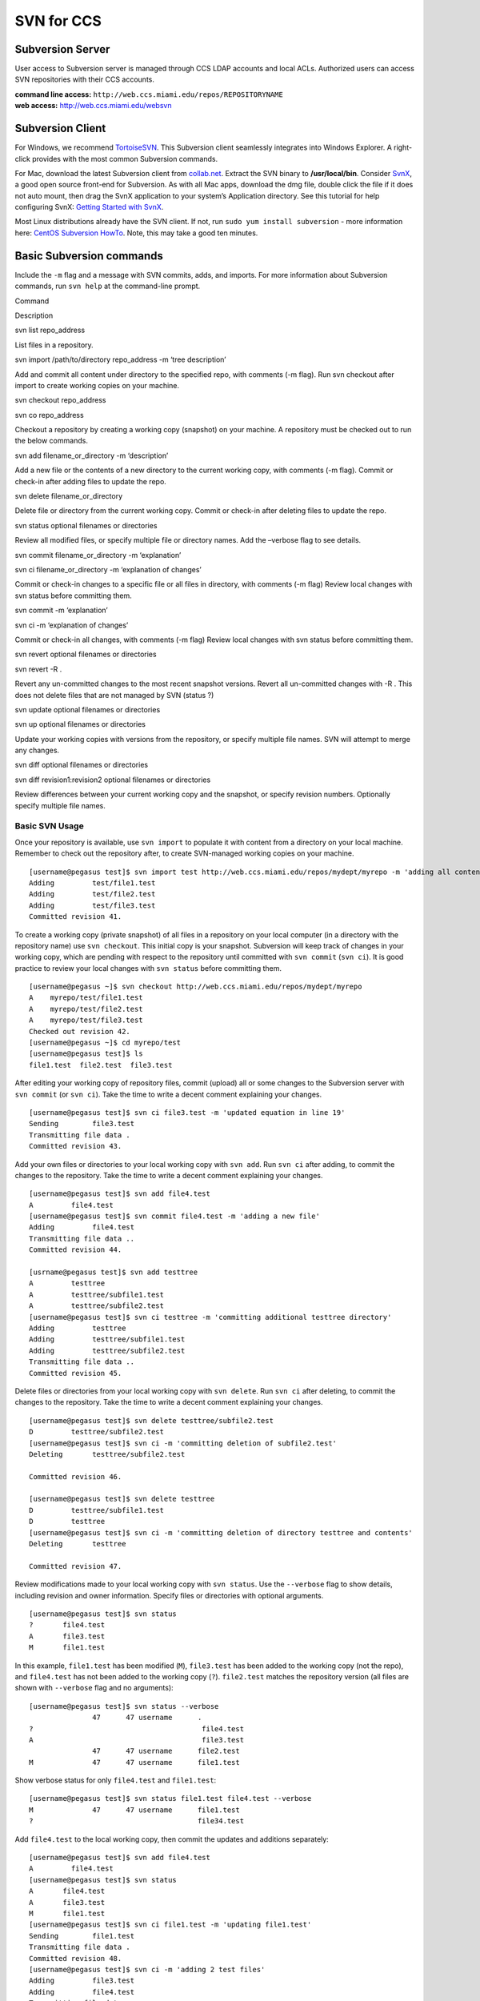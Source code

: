 SVN for CCS
===========

Subversion Server
-----------------

User access to Subversion server is managed through CCS LDAP accounts
and local ACLs. Authorized users can access SVN repositories with their
CCS accounts.

| **command line access:**
  ``http://web.ccs.miami.edu/repos/REPOSITORYNAME``
| **web access:** http://web.ccs.miami.edu/websvn

Subversion Client
-----------------

For Windows, we recommend `TortoiseSVN <http://www.tortoisesvn.net>`__.
This Subversion client seamlessly integrates into Windows Explorer. A
right-click provides with the most common Subversion commands.

For Mac, download the latest Subversion client from
`collab.net <http://www.open.collab.net/downloads/community/>`__.
Extract the SVN binary to **/usr/local/bin**. Consider
`SvnX <http://code.google.com/p/svnx/>`__, a good open source front-end
for Subversion. As with all Mac apps, download the dmg file, double
click the file if it does not auto mount, then drag the SvnX application
to your system’s Application directory. See this tutorial for help
configuring SvnX: `Getting Started with
SvnX <http://www.switchingtomac.com/tutorials/get-started-with-subversion-using-svnx/>`__.

Most Linux distributions already have the SVN client. If not, run
``sudo yum install subversion`` - more information here: `CentOS
Subversion HowTo <http://wiki.centos.org/HowTos/Subversion>`__. Note,
this may take a good ten minutes.

Basic Subversion commands
-------------------------

Include the ``-m`` flag and a message with SVN commits, adds, and
imports. For more information about Subversion commands, run
``svn help`` at the command-line prompt.

.. raw:: html

   <table>

.. raw:: html

   <colgroup>

.. raw:: html

   <col style="width: 50%" />

.. raw:: html

   <col style="width: 50%" />

.. raw:: html

   </colgroup>

.. raw:: html

   <thead>

.. raw:: html

   <tr class="header">

.. raw:: html

   <th>

Command

.. raw:: html

   </th>

.. raw:: html

   <th>

Description

.. raw:: html

   </th>

.. raw:: html

   </tr>

.. raw:: html

   </thead>

.. raw:: html

   <tbody>

.. raw:: html

   <tr class="odd">

.. raw:: html

   <td>

svn list repo_address

.. raw:: html

   </td>

.. raw:: html

   <td>

List files in a repository.

.. raw:: html

   </td>

.. raw:: html

   </tr>

.. raw:: html

   <tr class="even">

.. raw:: html

   <td>

svn import /path/to/directory repo_address -m ‘tree description’

.. raw:: html

   </td>

.. raw:: html

   <td>

Add and commit all content under directory to the specified repo, with
comments (-m flag). Run svn checkout after import to create working
copies on your machine.

.. raw:: html

   </td>

.. raw:: html

   </tr>

.. raw:: html

   <tr class="odd">

.. raw:: html

   <td>

svn checkout repo_address

.. raw:: html

   <hr />

svn co repo_address

.. raw:: html

   </td>

.. raw:: html

   <td>

Checkout a repository by creating a working copy (snapshot) on your
machine. A repository must be checked out to run the below commands.

.. raw:: html

   </td>

.. raw:: html

   </tr>

.. raw:: html

   <tr class="even">

.. raw:: html

   <td>

svn add filename_or_directory -m ‘description’

.. raw:: html

   </td>

.. raw:: html

   <td>

Add a new file or the contents of a new directory to the current working
copy, with comments (-m flag). Commit or check-in after adding files to
update the repo.

.. raw:: html

   </td>

.. raw:: html

   </tr>

.. raw:: html

   <tr class="odd">

.. raw:: html

   <td>

svn delete filename_or_directory

.. raw:: html

   </td>

.. raw:: html

   <td>

Delete file or directory from the current working copy. Commit or
check-in after deleting files to update the repo.

.. raw:: html

   </td>

.. raw:: html

   </tr>

.. raw:: html

   <tr class="even">

.. raw:: html

   <td>

svn status optional filenames or directories

.. raw:: html

   </td>

.. raw:: html

   <td>

Review all modified files, or specify multiple file or directory names.
Add the –verbose flag to see details.

.. raw:: html

   </td>

.. raw:: html

   </tr>

.. raw:: html

   <tr class="odd">

.. raw:: html

   <td>

svn commit filename_or_directory -m ‘explanation’

.. raw:: html

   <hr />

svn ci filename_or_directory -m ‘explanation of changes’

.. raw:: html

   </td>

.. raw:: html

   <td>

Commit or check-in changes to a specific file or all files in directory,
with comments (-m flag) Review local changes with svn status before
committing them.

.. raw:: html

   </td>

.. raw:: html

   </tr>

.. raw:: html

   <tr class="even">

.. raw:: html

   <td>

svn commit -m ‘explanation’

.. raw:: html

   <hr />

svn ci -m ‘explanation of changes’

.. raw:: html

   </td>

.. raw:: html

   <td>

Commit or check-in all changes, with comments (-m flag) Review local
changes with svn status before committing them.

.. raw:: html

   </td>

.. raw:: html

   </tr>

.. raw:: html

   <tr class="odd">

.. raw:: html

   <td>

svn revert optional filenames or directories

.. raw:: html

   <hr />

svn revert -R .

.. raw:: html

   </td>

.. raw:: html

   <td>

Revert any un-committed changes to the most recent snapshot versions.
Revert all un-committed changes with -R . This does not delete files
that are not managed by SVN (status ?)

.. raw:: html

   </td>

.. raw:: html

   </tr>

.. raw:: html

   <tr class="even">

.. raw:: html

   <td>

svn update optional filenames or directories

.. raw:: html

   <hr />

svn up optional filenames or directories

.. raw:: html

   </td>

.. raw:: html

   <td>

Update your working copies with versions from the repository, or specify
multiple file names. SVN will attempt to merge any changes.

.. raw:: html

   </td>

.. raw:: html

   </tr>

.. raw:: html

   <tr class="odd">

.. raw:: html

   <td>

svn diff optional filenames or directories

.. raw:: html

   <hr />

svn diff revision1:revision2 optional filenames or directories

.. raw:: html

   </td>

.. raw:: html

   <td>

Review differences between your current working copy and the snapshot,
or specify revision numbers. Optionally specify multiple file names.

.. raw:: html

   </td>

.. raw:: html

   </tr>

.. raw:: html

   </tbody>

.. raw:: html

   </table>

Basic SVN Usage
~~~~~~~~~~~~~~~

Once your repository is available, use ``svn import`` to populate it
with content from a directory on your local machine. Remember to check
out the repository after, to create SVN-managed working copies on your
machine.

::

    [username@pegasus test]$ svn import test http://web.ccs.miami.edu/repos/mydept/myrepo -m 'adding all content under test'
    Adding         test/file1.test
    Adding         test/file2.test
    Adding         test/file3.test
    Committed revision 41.

To create a working copy (private snapshot) of all files in a repository
on your local computer (in a directory with the repository name) use
``svn checkout``. This initial copy is your snapshot. Subversion will
keep track of changes in your working copy, which are pending with
respect to the repository until committed with ``svn commit``
(``svn ci``). It is good practice to review your local changes with
``svn status`` before committing them.

::

    [username@pegasus ~]$ svn checkout http://web.ccs.miami.edu/repos/mydept/myrepo
    A    myrepo/test/file1.test
    A    myrepo/test/file2.test
    A    myrepo/test/file3.test
    Checked out revision 42.
    [username@pegasus ~]$ cd myrepo/test
    [username@pegasus test]$ ls
    file1.test  file2.test  file3.test

After editing your working copy of repository files, commit (upload) all
or some changes to the Subversion server with ``svn commit`` (or
``svn ci``). Take the time to write a decent comment explaining your
changes.

::

    [username@pegasus test]$ svn ci file3.test -m 'updated equation in line 19'
    Sending        file3.test
    Transmitting file data .
    Committed revision 43.

Add your own files or directories to your local working copy with
``svn add``. Run ``svn ci`` after adding, to commit the changes to the
repository. Take the time to write a decent comment explaining your
changes.

::

    [username@pegasus test]$ svn add file4.test
    A         file4.test
    [username@pegasus test]$ svn commit file4.test -m 'adding a new file'
    Adding         file4.test
    Transmitting file data ..
    Committed revision 44.

    [usrname@pegasus test]$ svn add testtree
    A         testtree
    A         testtree/subfile1.test
    A         testtree/subfile2.test
    [username@pegasus test]$ svn ci testtree -m 'committing additional testtree directory'
    Adding         testtree
    Adding         testtree/subfile1.test
    Adding         testtree/subfile2.test
    Transmitting file data ..
    Committed revision 45.

Delete files or directories from your local working copy with
``svn delete``. Run ``svn ci`` after deleting, to commit the changes to
the repository. Take the time to write a decent comment explaining your
changes.

::

    [username@pegasus test]$ svn delete testtree/subfile2.test
    D         testtree/subfile2.test
    [username@pegasus test]$ svn ci -m 'committing deletion of subfile2.test'
    Deleting       testtree/subfile2.test

    Committed revision 46.

    [username@pegasus test]$ svn delete testtree
    D         testtree/subfile1.test
    D         testtree
    [username@pegasus test]$ svn ci -m 'committing deletion of directory testtree and contents'
    Deleting       testtree

    Committed revision 47.

Review modifications made to your local working copy with
``svn status``. Use the ``--verbose`` flag to show details, including
revision and owner information. Specify files or directories with
optional arguments.

::

    [username@pegasus test]$ svn status
    ?       file4.test
    A       file3.test
    M       file1.test

In this example, ``file1.test`` has been modified (``M``),
``file3.test`` has been added to the working copy (not the repo), and
``file4.test`` has not been added to the working copy (``?``).
``file2.test`` matches the repository version (all files are shown with
``--verbose`` flag and no arguments):

::

    [username@pegasus test]$ svn status --verbose
                   47      47 username      .
    ?                                        file4.test
    A                                        file3.test
                   47      47 username      file2.test
    M              47      47 username      file1.test

Show verbose status for only ``file4.test`` and ``file1.test``:

::

    [username@pegasus test]$ svn status file1.test file4.test --verbose
    M              47      47 username      file1.test
    ?                                       file34.test

Add ``file4.test`` to the local working copy, then commit the updates
and additions separately:

::

    [username@pegasus test]$ svn add file4.test
    A         file4.test
    [username@pegasus test]$ svn status
    A       file4.test
    A       file3.test
    M       file1.test
    [username@pegasus test]$ svn ci file1.test -m 'updating file1.test'
    Sending        file1.test
    Transmitting file data .
    Committed revision 48.
    [username@pegasus test]$ svn ci -m 'adding 2 test files'
    Adding         file3.test
    Adding         file4.test
    Transmitting file data ..
    Committed revision 49.

Revert any un-committed changes to your local working copy with
``svn revert``. This will return the specified files or directories in
the working copy to the checked-out snapshot. Revert all with ``-R .``
(this will not delete any new files with ``?`` status).

::

    [username@pegasus test]$ svn status
    ?       file4.test
    M       file2.test
    M       file3.test
    M       file1.test
    [username@pegasus test]$ svn revert file1.test
    Reverted 'file1.test'
    [username@pegasus test]$ svn status
    ?       file4.test
    M       file2.test
    M       file3.test
    [username@pegasus test]$ svn revert -R .
    Reverted 'file2.test'
    Reverted 'file3.test'
    [username@pegasus test]$ svn status
    ?       file4.test

Update your local working copy to the current repository version with
``svn update`` (``svn up``). SVN will attempt to merge any changes on
the server with **committed** changes to your local working copy.
Specify files with optional arguments.

::

    [username@pegasus test]$ svn up file2.test
    U    file2.test
    Updated to revision 50.
    [username@pegasus test]$ svn up
    U    file1.test
    U    file3.test
    U    file4.test
    Updated to revision 50.

Review differences between two versions with ``svn diff``. Without
arguments, this shows the differences between your local working copies
and the snapshot (your most recent retrieval from the repository).
Specify revisions with ``-r rev1``:``rev2`` and files or directories
with optional arguments. Revision order matters for ``svn diff -r``
output.

In this example, ``file2.test`` starts empty. A line has been added to
the local working copy. The differences betwen the local working copy
and the snapshot are shown:

::

    [username@pegasus test]$ svn diff file2.test
    Index: file2.test
    ===================================================================
    --- file2.test  (revision 50)
    +++ file2.test  (working copy)
    @@ -0,0 +1 @@
    +username added this line to local working copy

The local ``file2.test`` is then committed to the repository, and
differences between revisions are shown. Note that the order of
revisions affects output format (not output content).

::

    [username@pegasus test]$ svn ci file2.test -m 'updating repo'
    Sending        file2.test
    Transmitting file data .
    Committed revision 51.  

    [username@pegasus test]$ svn diff -r 50:51 file2.test
    Index: file2.test
    ===================================================================
    --- file2.test  (revision 50)
    +++ file2.test  (revision 51)
    @@ -0,0 +1 @@
    +username added this line to local working copy

    [username@pegasus test]$ svn diff -r 51:50 file2.test
    Index: file2.test
    ===================================================================
    --- file2.test  (revision 51)
    +++ file2.test  (revision 50)
    @@ -1 +0,0 @@
    -username added this line to local working copy
